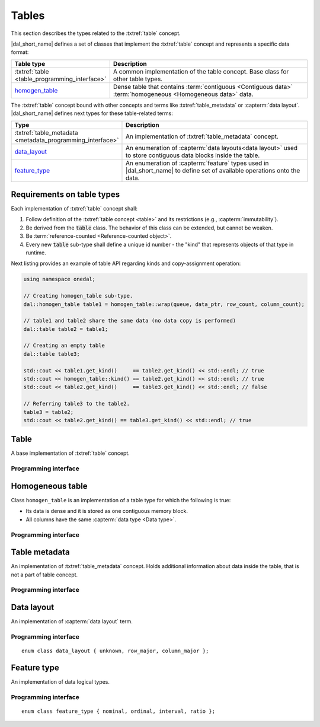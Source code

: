 .. highlight:: cpp

.. _tables:

======
Tables
======

This section describes the types related to the :txtref:`table` concept.

|dal_short_name| defines a set of classes that implement the
:txtref:`table` concept and represents a specific data format:

.. list-table::
   :header-rows: 1
   :widths: 10 70

   * - Table type
     - Description

   * - :txtref:`table <table_programming_interface>`
     - A common implementation of the table concept. Base class for
       other table types.

   * - homogen_table_
     - Dense table that contains :term:`contiguous <Contiguous data>`
       :term:`homogeneous <Homogeneous data>` data.

The :txtref:`table` concept bound with other concepts and terms like
:txtref:`table_metadata` or :capterm:`data layout`. |dal_short_name| defines
next types for these table-related terms:

.. list-table::
   :header-rows: 1
   :widths: 10 70

   * - Type
     - Description

   * - :txtref:`table_metadata <metadata_programming_interface>`
     - An implementation of :txtref:`table_metadata` concept.

   * - data_layout_
     - An enumeration of :capterm:`data layouts<data layout>` used to store
       contiguous data blocks inside the table.

   * - feature_type_
     - An enumeration of :capterm:`feature` types used in |dal_short_name| to
       define set of available operations onto the data.

---------------------------
Requirements on table types
---------------------------

Each implementation of :txtref:`table` concept shall:

1. Follow definition of the :txtref:`table concept <table>` and its restrictions
   (e.g., :capterm:`immutability`).

2. Be derived from the :code:`table` class. The behavior of this class can be
   extended, but cannot be weaken.

3. Be :term:`reference-counted <Reference-counted object>`.

4. Every new :code:`table` sub-type shall define a unique id number - the "kind"
   that represents objects of that type in runtime.

Next listing provides an example of table API regarding kinds and copy-assignment operation:

.. code-block:: cpp

  using namespace onedal;

  // Creating homogen_table sub-type.
  dal::homogen_table table1 = homogen_table::wrap(queue, data_ptr, row_count, column_count);

  // table1 and table2 share the same data (no data copy is performed)
  dal::table table2 = table1;

  // Creating an empty table
  dal::table table3;

  std::cout << table1.get_kind()     == table2.get_kind() << std::endl; // true
  std::cout << homogen_table::kind() == table2.get_kind() << std::endl; // true
  std::cout << table2.get_kind()     == table3.get_kind() << std::endl; // false

  // Referring table3 to the table2.
  table3 = table2;
  std::cout << table2.get_kind() == table3.get_kind() << std::endl; // true


.. _table_programming_interface:

-----
Table
-----

A base implementation of :txtref:`table` concept.

Programming interface
---------------------

.. onedal_class:: oneapi::dal::table

.. _homogen_table:

-----------------
Homogeneous table
-----------------

Class ``homogen_table`` is an implementation of a table type
for which the following is true:

- Its data is dense and it is stored as one contiguous memory block.
- All columns have the same :capterm:`data type <Data type>`.

Programming interface
---------------------

.. onedal_class:: oneapi::dal::homogen_table

.. _metadata_programming_interface:

--------------
Table metadata
--------------

An implementation of :txtref:`table_metadata` concept. Holds additional
information about data inside the table, that is not a part of table concept.

Programming interface
---------------------

.. onedal_class:: oneapi::dal::table_metadata

.. _data_layout:

-----------
Data layout
-----------

An implementation of :capterm:`data layout` term.

Programming interface
---------------------

::

   enum class data_layout { unknown, row_major, column_major };

.. namespace:: oneapi::dal
.. enum-class:: data_layout

   data_layout::unknown
      Represents the :capterm:`data layout` that is undefined or unknown at this moment.

   data_layout::row_major
      The data block elements are stored row-by-row.

   data_layout::column_major
      The data block elements are stored column-by-column.

.. _feature_type:

------------
Feature type
------------

An implementation of data logical types.

Programming interface
---------------------

::

   enum class feature_type { nominal, ordinal, interval, ratio };

.. namespace:: oneapi::dal
.. enum-class:: feature_type

   feature_type::nominal
      Represents the type of :capterm:`Nominal feature`.

   feature_type::ordinal
      Represents the type of :capterm:`Ordinal feature`.

   feature_type::interval
      Represents the type of :capterm:`Interval feature`.

   feature_type::ratio
      Represents the type of :capterm:`Ratio feature`.
